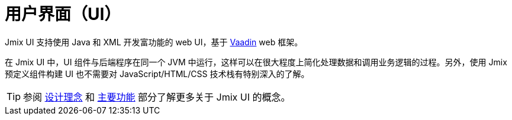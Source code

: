 = 用户界面（UI）

Jmix UI 支持使用 Java 和 XML 开发富功能的 web UI，基于 https://vaadin.com[Vaadin^] web 框架。

在 Jmix UI 中，UI 组件与后端程序在同一个 JVM 中运行，这样可以在很大程度上简化处理数据和调用业务逻辑的过程。另外，使用 Jmix 预定义组件构建 UI 也不需要对 JavaScript/HTML/CSS 技术栈有特别深入的了解。

TIP: 参阅 xref:concepts:principles.adoc#full-stack-development[设计理念] 和 xref:concepts:features.adoc#user-interface[主要功能] 部分了解更多关于 Jmix UI 的概念。
